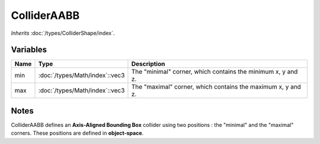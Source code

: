 ColliderAABB
============

*Inherits* :doc:`/types/ColliderShape/index`.

Variables
---------

.. list-table::
	:width: 100%
	:header-rows: 1
	:class: code-table

	* - Name
	  - Type
	  - Description
	* - min
	  - :doc:`/types/Math/index`::vec3
	  - The "minimal" corner, which contains the minimum x, y and z.
	* - max
	  - :doc:`/types/Math/index`::vec3
	  - The "maximal" corner, which contains the maximum x, y and z.

Notes
-----

.. image:: /assets/collider_aabb.png

ColliderAABB defines an **Axis-Aligned Bounding Box** collider using two positions : the "minimal" and the "maximal" corners. These positions are defined in **object-space**.